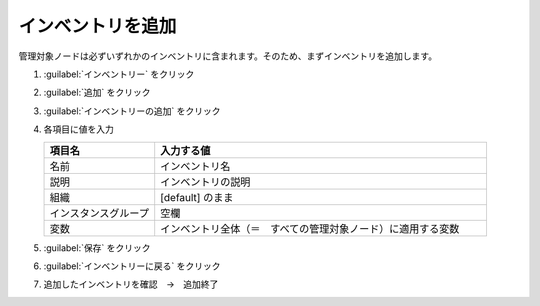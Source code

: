 .. _awx-inventory-teigi:

##################################################
インベントリを追加
##################################################
管理対象ノードは必ずいずれかのインベントリに含まれます。そのため、まずインベントリを追加します。

#. :guilabel:`インベントリー` をクリック

   .. image:: img/2021-07-04_06h08_07.png
      :scale: 60%

#. :guilabel:`追加` をクリック

   .. image:: img/2021-07-04_06h08_47.png
      :scale: 60%

#. :guilabel:`インベントリーの追加` をクリック

   .. image:: img/2021-07-04_06h09_06.png
      :scale: 60%

#. 各項目に値を入力

   .. list-table::
      :header-rows: 1
      :widths: 1, 3

      * - 項目名
        - 入力する値
      * - 名前
        - インベントリ名
      * - 説明
        - インベントリの説明
      * - 組織
        - [default] のまま
      * - インスタンスグループ
        - 空欄
      * - 変数
        - インベントリ全体（＝　すべての管理対象ノード）に適用する変数

   .. image:: img/2021-07-04_06h09_47.png
      :scale: 60%

#. :guilabel:`保存` をクリック

   .. image:: img/2021-07-04_06h10_04.png
      :scale: 60%

#. :guilabel:`インベントリーに戻る` をクリック

   .. image:: img/2021-07-04_06h10_19.png
      :scale: 60%

#. 追加したインベントリを確認　→　追加終了

   .. image:: img/2021-07-04_06h10_32.png
      :scale: 60%